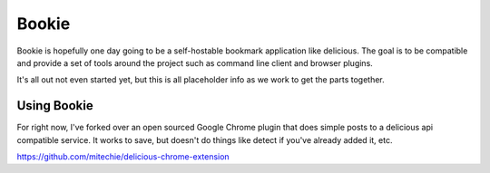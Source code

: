 Bookie
========

Bookie is hopefully one day going to be a self-hostable bookmark application
like delicious. The goal is to be compatible and provide a set of tools around
the project such as command line client and browser plugins.

It's all out not even started yet, but this is all placeholder info as we work
to get the parts together.


Using Bookie
-------------
For right now, I've forked over an open sourced Google Chrome plugin that does
simple posts to a delicious api compatible service. It works to save, but
doesn't do things like detect if you've already added it, etc.

https://github.com/mitechie/delicious-chrome-extension
